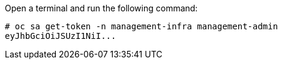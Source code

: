 Open a terminal and run the following command:

  # oc sa get-token -n management-infra management-admin
  eyJhbGciOiJSUzI1NiI...
